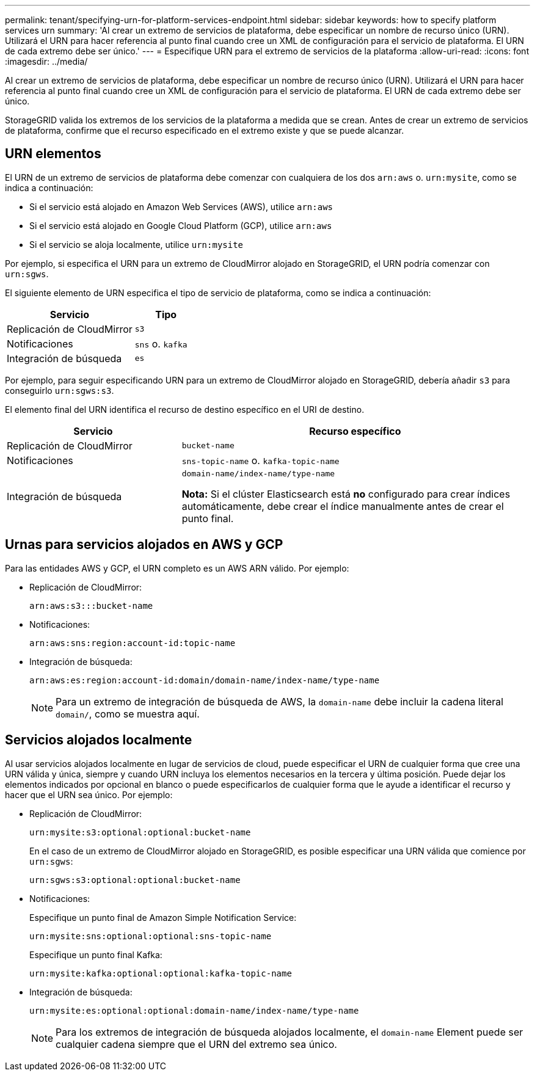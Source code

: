 ---
permalink: tenant/specifying-urn-for-platform-services-endpoint.html 
sidebar: sidebar 
keywords: how to specify platform services urn 
summary: 'Al crear un extremo de servicios de plataforma, debe especificar un nombre de recurso único (URN). Utilizará el URN para hacer referencia al punto final cuando cree un XML de configuración para el servicio de plataforma. El URN de cada extremo debe ser único.' 
---
= Especifique URN para el extremo de servicios de la plataforma
:allow-uri-read: 
:icons: font
:imagesdir: ../media/


[role="lead"]
Al crear un extremo de servicios de plataforma, debe especificar un nombre de recurso único (URN). Utilizará el URN para hacer referencia al punto final cuando cree un XML de configuración para el servicio de plataforma. El URN de cada extremo debe ser único.

StorageGRID valida los extremos de los servicios de la plataforma a medida que se crean. Antes de crear un extremo de servicios de plataforma, confirme que el recurso especificado en el extremo existe y que se puede alcanzar.



== URN elementos

El URN de un extremo de servicios de plataforma debe comenzar con cualquiera de los dos `arn:aws` o. `urn:mysite`, como se indica a continuación:

* Si el servicio está alojado en Amazon Web Services (AWS), utilice `arn:aws`
* Si el servicio está alojado en Google Cloud Platform (GCP), utilice `arn:aws`
* Si el servicio se aloja localmente, utilice `urn:mysite`


Por ejemplo, si especifica el URN para un extremo de CloudMirror alojado en StorageGRID, el URN podría comenzar con `urn:sgws`.

El siguiente elemento de URN especifica el tipo de servicio de plataforma, como se indica a continuación:

[cols="2a,1a"]
|===
| Servicio | Tipo 


 a| 
Replicación de CloudMirror
 a| 
`s3`



 a| 
Notificaciones
 a| 
`sns` o. `kafka`



 a| 
Integración de búsqueda
 a| 
`es`

|===
Por ejemplo, para seguir especificando URN para un extremo de CloudMirror alojado en StorageGRID, debería añadir `s3` para conseguirlo `urn:sgws:s3`.

El elemento final del URN identifica el recurso de destino específico en el URI de destino.

[cols="1a,2a"]
|===
| Servicio | Recurso específico 


 a| 
Replicación de CloudMirror
 a| 
`bucket-name`



 a| 
Notificaciones
 a| 
`sns-topic-name` o. `kafka-topic-name`



 a| 
Integración de búsqueda
 a| 
`domain-name/index-name/type-name`

*Nota:* Si el clúster Elasticsearch está *no* configurado para crear índices automáticamente, debe crear el índice manualmente antes de crear el punto final.

|===


== Urnas para servicios alojados en AWS y GCP

Para las entidades AWS y GCP, el URN completo es un AWS ARN válido. Por ejemplo:

* Replicación de CloudMirror:
+
[listing]
----
arn:aws:s3:::bucket-name
----
* Notificaciones:
+
[listing]
----
arn:aws:sns:region:account-id:topic-name
----
* Integración de búsqueda:
+
[listing]
----
arn:aws:es:region:account-id:domain/domain-name/index-name/type-name
----
+

NOTE: Para un extremo de integración de búsqueda de AWS, la `domain-name` debe incluir la cadena literal `domain/`, como se muestra aquí.





== Servicios alojados localmente

Al usar servicios alojados localmente en lugar de servicios de cloud, puede especificar el URN de cualquier forma que cree una URN válida y única, siempre y cuando URN incluya los elementos necesarios en la tercera y última posición. Puede dejar los elementos indicados por opcional en blanco o puede especificarlos de cualquier forma que le ayude a identificar el recurso y hacer que el URN sea único. Por ejemplo:

* Replicación de CloudMirror:
+
[listing]
----
urn:mysite:s3:optional:optional:bucket-name
----
+
En el caso de un extremo de CloudMirror alojado en StorageGRID, es posible especificar una URN válida que comience por `urn:sgws`:

+
[listing]
----
urn:sgws:s3:optional:optional:bucket-name
----
* Notificaciones:
+
Especifique un punto final de Amazon Simple Notification Service:

+
[listing]
----
urn:mysite:sns:optional:optional:sns-topic-name
----
+
Especifique un punto final Kafka:

+
[listing]
----
urn:mysite:kafka:optional:optional:kafka-topic-name
----
* Integración de búsqueda:
+
[listing]
----
urn:mysite:es:optional:optional:domain-name/index-name/type-name
----
+

NOTE: Para los extremos de integración de búsqueda alojados localmente, el `domain-name` Element puede ser cualquier cadena siempre que el URN del extremo sea único.


